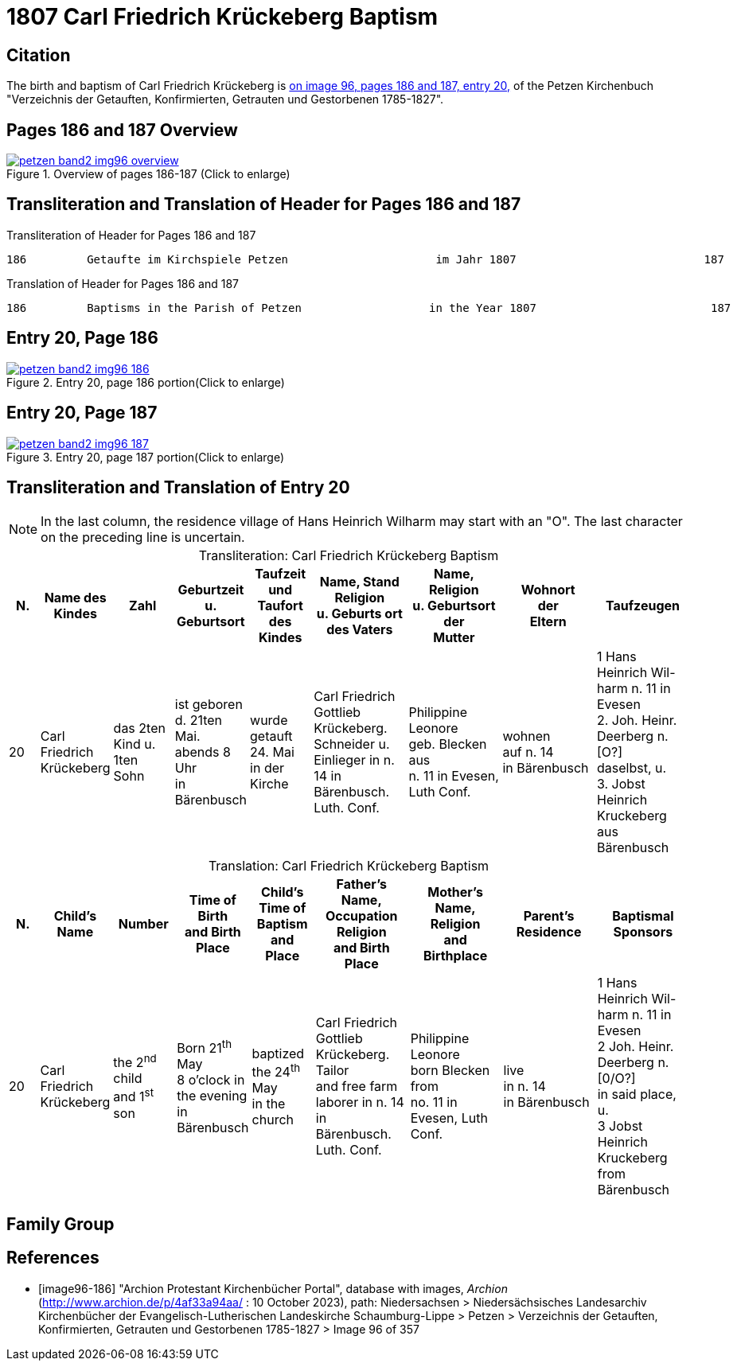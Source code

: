 = 1807 Carl Friedrich Krückeberg Baptism
:page-role: doc-width

== Citation

The birth and baptism of Carl Friedrich Krückeberg is <<image96-186, on image 96, pages 186 and 187, entry 20,>> of the Petzen
Kirchenbuch "Verzeichnis der Getauften, Konfirmierten, Getrauten und Gestorbenen 1785-1827".

== Pages 186 and 187 Overview

image::petzen-band2-img96-overview.jpg[title="Overview of pages 186-187 (Click to enlarge)",link=self]

== Transliteration and Translation of Header for Pages 186 and 187

.Transliteration of Header for Pages 186 and 187
....
186         Getaufte im Kirchspiele Petzen                      im Jahr 1807                            187
....

.Translation of Header for Pages 186 and 187
....
186         Baptisms in the Parish of Petzen                   in the Year 1807                          187
....

== Entry 20, Page 186

image::petzen-band2-img96-186.jpg[title="Entry 20, page 186 portion(Click to enlarge)",link=self]

== Entry 20, Page 187

image::petzen-band2-img96-187.jpg[title="Entry 20, page 187 portion(Click to enlarge)",link=self]

== Transliteration and Translation of Entry 20

[NOTE]
In the last column, the residence village of Hans Heinrich Wilharm may start with an "O". The last character on the preceding line
is uncertain.

[caption="Transliteration: "]
.Carl Friedrich Krückeberg Baptism
[%header,cols="1,2,2,2,2,3,3,3,3",frame="none"]
|===
|N.|Name des Kindes |Zahl |Geburtzeit +
u. Geburtsort |Taufzeit und +
Taufort des Kindes |Name, Stand Religion +
u. Geburts ort des Vaters  |Name, Religion +
u. Geburtsort der +
Mutter |Wohnort +
der +
Eltern |Taufzeugen

|20
|Carl Friedrich +
Krückeberg
|das 2ten Kind
u. 1ten Sohn
|ist geboren +
d. 21ten Mai. +
 abends 8 Uhr +
 in Bärenbusch
|wurde getauft 24. Mai +
in der Kirche
|Carl Friedrich Gottlieb +
Krückeberg. Schneider
u. Einlieger in n. 14 in +
 Bärenbusch. Luth. Conf.
|Philippine Leonore +
 geb. Blecken aus +
 n. 11 in Evesen, Luth Conf.
|wohnen +
 auf n. 14 +
 in Bärenbusch
|1 Hans Heinrich Wil- +
harm n. 11 in Evesen +
2. Joh. Heinr. Deerberg n. [O?] +
daselbst, u. +
3. Jobst Heinrich Kruckeberg +
aus Bärenbusch
|===

[caption="Translation: "]
.Carl Friedrich Krückeberg Baptism
[%header,cols="1,2,2,2,2,3,3,3,3",frame="none"]
|===
|N. |Child's Name|Number|Time of Birth +
and Birth Place|Child's Time of Baptism and +
Place |Father's Name, Occupation Religion +
and Birth Place |Mother's Name, Religion +
and Birthplace |Parent's Residence|Baptismal Sponsors

|20
|Carl Friedrich +
Krückeberg
|the 2^nd^ child +
and 1^st^ son
|Born 21^th^ May +
8 o'clock in the evening +
in Bärenbusch
|baptized the 24^th^ May +
in the church
|Carl Friedrich Gottlieb +
Krückeberg. Tailor +
and free farm laborer in n. 14 in +
Bärenbusch. Luth. Conf.
|Philippine Leonore +
born Blecken from +
no. 11 in Evesen, Luth Conf.
|live +
in n. 14 +
in Bärenbusch
|1 Hans Heinrich Wil- +
harm n. 11 in Evesen +
2 Joh. Heinr. Deerberg n. [0/O?] +
in said place, u. +
3 Jobst Heinrich Kruckeberg +
from Bärenbusch
|===


== Family Group



[bibliography]
== References

* [[[image96-186]]] "Archion Protestant Kirchenbücher Portal", database with images, _Archion_ (http://www.archion.de/p/4af33a94aa/ : 10 October 2023), path: Niedersachsen > Niedersächsisches Landesarchiv  Kirchenbücher der Evangelisch-Lutherischen Landeskirche Schaumburg-Lippe > Petzen > Verzeichnis der Getauften, Konfirmierten, Getrauten und Gestorbenen 1785-1827 > Image 96 of 357

